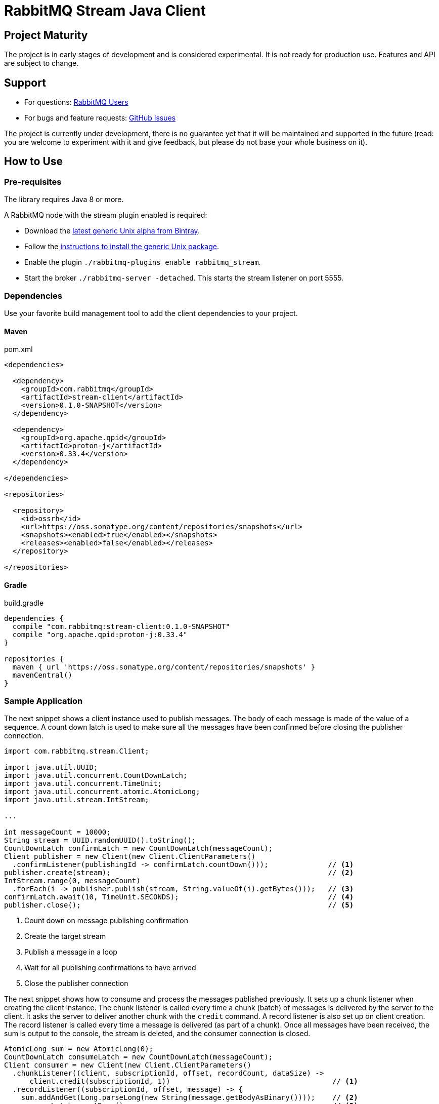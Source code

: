 :project-version: 0.1.0-SNAPSHOT
:protonj-version: 0.33.4

= RabbitMQ Stream Java Client

== Project Maturity

The project is in early stages of development and is considered experimental.
It is not ready for production use. Features and API are subject to change.

== Support

* For questions: https://groups.google.com/forum/#!forum/rabbitmq-users[RabbitMQ Users]
* For bugs and feature requests: https://github.com/reactor/reactor-rabbitmq/issues[GitHub Issues]

The project is currently under development, there is no guarantee yet that it will be maintained and supported
in the future (read: you are welcome to experiment with it and give feedback, but please do not base
your whole business on it).

== How to Use

=== Pre-requisites

The library requires Java 8 or more.

A RabbitMQ node with the stream plugin enabled is required:

 * Download the https://bintray.com/rabbitmq/all-dev/rabbitmq-stream[latest generic Unix alpha from Bintray].
 * Follow the https://www.rabbitmq.com/install-generic-unix.html[instructions to install the generic Unix package].
 * Enable the plugin `./rabbitmq-plugins enable rabbitmq_stream`.
 * Start the broker `./rabbitmq-server -detached`. This starts the stream listener on port 5555.

=== Dependencies

Use your favorite build management tool to add the client dependencies to your project.

==== Maven

.pom.xml
[source,xml,subs="attributes,specialcharacters"]
----
<dependencies>

  <dependency>
    <groupId>com.rabbitmq</groupId>
    <artifactId>stream-client</artifactId>
    <version>{project-version}</version>
  </dependency>

  <dependency>
    <groupId>org.apache.qpid</groupId>
    <artifactId>proton-j</artifactId>
    <version>{protonj-version}</version>
  </dependency>

</dependencies>

<repositories>

  <repository>
    <id>ossrh</id>
    <url>https://oss.sonatype.org/content/repositories/snapshots</url>
    <snapshots><enabled>true</enabled></snapshots>
    <releases><enabled>false</enabled></releases>
  </repository>

</repositories>
----

==== Gradle

.build.gradle
[source,groovy,subs="attributes,specialcharacters"]
----
dependencies {
  compile "com.rabbitmq:stream-client:{project-version}"
  compile "org.apache.qpid:proton-j:{protonj-version}"
}

repositories {
  maven { url 'https://oss.sonatype.org/content/repositories/snapshots' }
  mavenCentral()
}
----

=== Sample Application

The next snippet shows a client instance used to publish messages. The body
of each message is made of the value of a sequence. A count down latch
is used to make sure all the messages have been confirmed before closing
the publisher connection.

[source,java]
----
import com.rabbitmq.stream.Client;

import java.util.UUID;
import java.util.concurrent.CountDownLatch;
import java.util.concurrent.TimeUnit;
import java.util.concurrent.atomic.AtomicLong;
import java.util.stream.IntStream;

...

int messageCount = 10000;
String stream = UUID.randomUUID().toString();
CountDownLatch confirmLatch = new CountDownLatch(messageCount);
Client publisher = new Client(new Client.ClientParameters()
  .confirmListener(publishingId -> confirmLatch.countDown()));              // <1>
publisher.create(stream);                                                   // <2>
IntStream.range(0, messageCount)
  .forEach(i -> publisher.publish(stream, String.valueOf(i).getBytes()));   // <3>
confirmLatch.await(10, TimeUnit.SECONDS);                                   // <4>
publisher.close();                                                          // <5>
----
<1> Count down on message publishing confirmation
<2> Create the target stream
<3> Publish a message in a loop
<4> Wait for all publishing confirmations to have arrived
<5> Close the publisher connection

The next snippet shows how to consume and process the messages published previously.
It sets up a chunk listener when creating the client instance. The chunk listener is called
every time a chunk (batch) of messages is delivered by the server to the client. It
asks the server to deliver another chunk with the `credit` command. A record listener
is also set up on client creation. The record listener is called every time a message
is delivered (as part of a chunk). Once all messages have been received, the sum is output
to the console, the stream is deleted, and the consumer connection is closed.

[source,java]
----
AtomicLong sum = new AtomicLong(0);
CountDownLatch consumeLatch = new CountDownLatch(messageCount);
Client consumer = new Client(new Client.ClientParameters()
  .chunkListener((client, subscriptionId, offset, recordCount, dataSize) ->
      client.credit(subscriptionId, 1))                                      // <1>
  .recordListener((subscriptionId, offset, message) -> {
    sum.addAndGet(Long.parseLong(new String(message.getBodyAsBinary())));    // <2>
    consumeLatch.countDown();                                                // <3>
}));

consumer.subscribe(1, stream, 0, 10);                                        // <4>
consumeLatch.await(10, TimeUnit.SECONDS);                                    // <5>

System.out.println("Sum: " + sum.get());                                     // <6>

consumer.delete(stream);                                                     // <7>
consumer.close();                                                            // <8>
----
<1> Ask for a new chunk for each chunk received
<2> Add the value in the message body to the sum
<3> Count down on each message
<4> Start consuming at the beginning of the stream
<5> Wait for all messages to have arrived
<6> Output the sum
<7> Delete the stream
<8> Close the consumer connection

== Build Instructions

You need JDK 1.8 or more installed.

To build the JAR file:

[source]
----
./mvnw clean package -DskipITs -DskipTests
----

To launch the test suite (requires a local RabbitMQ node with stream plugin enabled):

[source]
----
./mvnw verify
----

== Copyright and License

(c) 2020, VMware Inc or its affiliates.

Double licensed under the ASL2 and MPL1.1. See link:LICENSE[LICENSE] for details.
